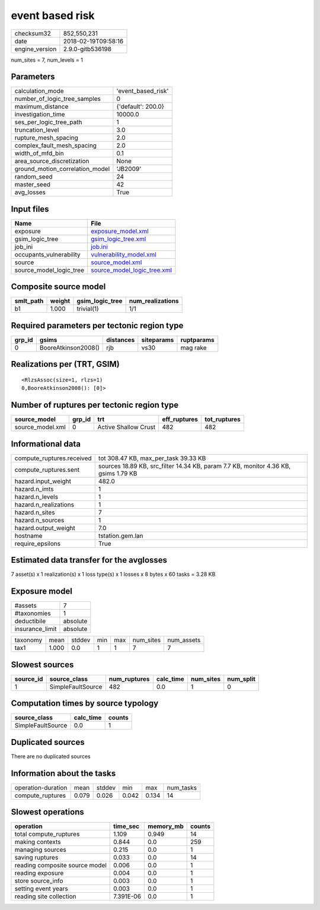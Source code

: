 event based risk
================

============== ===================
checksum32     852,550,231        
date           2018-02-19T09:58:16
engine_version 2.9.0-gitb536198   
============== ===================

num_sites = 7, num_levels = 1

Parameters
----------
=============================== ==================
calculation_mode                'event_based_risk'
number_of_logic_tree_samples    0                 
maximum_distance                {'default': 200.0}
investigation_time              10000.0           
ses_per_logic_tree_path         1                 
truncation_level                3.0               
rupture_mesh_spacing            2.0               
complex_fault_mesh_spacing      2.0               
width_of_mfd_bin                0.1               
area_source_discretization      None              
ground_motion_correlation_model 'JB2009'          
random_seed                     24                
master_seed                     42                
avg_losses                      True              
=============================== ==================

Input files
-----------
======================= ============================================================
Name                    File                                                        
======================= ============================================================
exposure                `exposure_model.xml <exposure_model.xml>`_                  
gsim_logic_tree         `gsim_logic_tree.xml <gsim_logic_tree.xml>`_                
job_ini                 `job.ini <job.ini>`_                                        
occupants_vulnerability `vulnerability_model.xml <vulnerability_model.xml>`_        
source                  `source_model.xml <source_model.xml>`_                      
source_model_logic_tree `source_model_logic_tree.xml <source_model_logic_tree.xml>`_
======================= ============================================================

Composite source model
----------------------
========= ====== =============== ================
smlt_path weight gsim_logic_tree num_realizations
========= ====== =============== ================
b1        1.000  trivial(1)      1/1             
========= ====== =============== ================

Required parameters per tectonic region type
--------------------------------------------
====== =================== ========= ========== ==========
grp_id gsims               distances siteparams ruptparams
====== =================== ========= ========== ==========
0      BooreAtkinson2008() rjb       vs30       mag rake  
====== =================== ========= ========== ==========

Realizations per (TRT, GSIM)
----------------------------

::

  <RlzsAssoc(size=1, rlzs=1)
  0,BooreAtkinson2008(): [0]>

Number of ruptures per tectonic region type
-------------------------------------------
================ ====== ==================== ============ ============
source_model     grp_id trt                  eff_ruptures tot_ruptures
================ ====== ==================== ============ ============
source_model.xml 0      Active Shallow Crust 482          482         
================ ====== ==================== ============ ============

Informational data
------------------
========================= ===================================================================================
compute_ruptures.received tot 308.47 KB, max_per_task 39.33 KB                                               
compute_ruptures.sent     sources 18.89 KB, src_filter 14.34 KB, param 7.7 KB, monitor 4.36 KB, gsims 1.79 KB
hazard.input_weight       482.0                                                                              
hazard.n_imts             1                                                                                  
hazard.n_levels           1                                                                                  
hazard.n_realizations     1                                                                                  
hazard.n_sites            7                                                                                  
hazard.n_sources          1                                                                                  
hazard.output_weight      7.0                                                                                
hostname                  tstation.gem.lan                                                                   
require_epsilons          True                                                                               
========================= ===================================================================================

Estimated data transfer for the avglosses
-----------------------------------------
7 asset(s) x 1 realization(s) x 1 loss type(s) x 1 losses x 8 bytes x 60 tasks = 3.28 KB

Exposure model
--------------
=============== ========
#assets         7       
#taxonomies     1       
deductibile     absolute
insurance_limit absolute
=============== ========

======== ===== ====== === === ========= ==========
taxonomy mean  stddev min max num_sites num_assets
tax1     1.000 0.0    1   1   7         7         
======== ===== ====== === === ========= ==========

Slowest sources
---------------
========= ================= ============ ========= ========= =========
source_id source_class      num_ruptures calc_time num_sites num_split
========= ================= ============ ========= ========= =========
1         SimpleFaultSource 482          0.0       1         0        
========= ================= ============ ========= ========= =========

Computation times by source typology
------------------------------------
================= ========= ======
source_class      calc_time counts
================= ========= ======
SimpleFaultSource 0.0       1     
================= ========= ======

Duplicated sources
------------------
There are no duplicated sources

Information about the tasks
---------------------------
================== ===== ====== ===== ===== =========
operation-duration mean  stddev min   max   num_tasks
compute_ruptures   0.079 0.026  0.042 0.134 14       
================== ===== ====== ===== ===== =========

Slowest operations
------------------
============================== ========= ========= ======
operation                      time_sec  memory_mb counts
============================== ========= ========= ======
total compute_ruptures         1.109     0.949     14    
making contexts                0.844     0.0       259   
managing sources               0.215     0.0       1     
saving ruptures                0.033     0.0       14    
reading composite source model 0.006     0.0       1     
reading exposure               0.004     0.0       1     
store source_info              0.003     0.0       1     
setting event years            0.003     0.0       1     
reading site collection        7.391E-06 0.0       1     
============================== ========= ========= ======